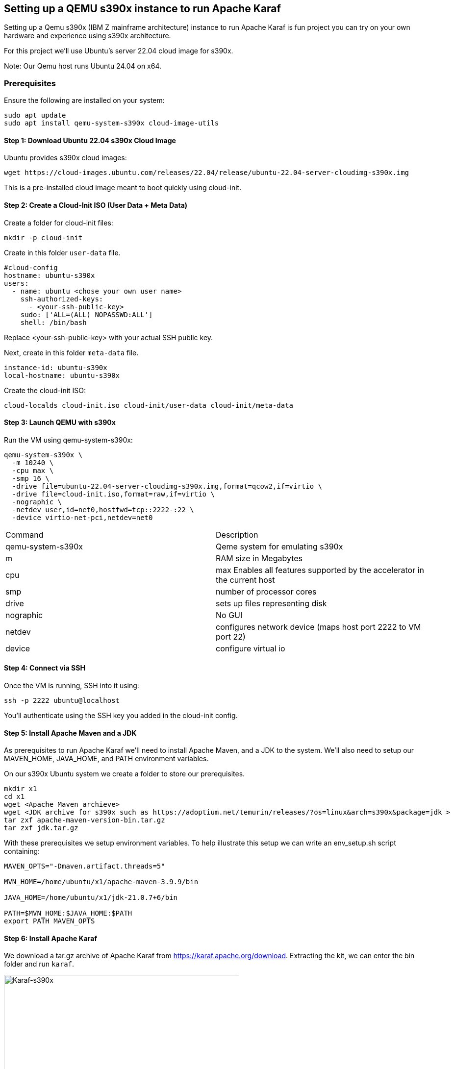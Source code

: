 == Setting up a QEMU s390x instance to run Apache Karaf

Setting up a Qemu s390x (IBM Z mainframe architecture) instance to run Apache Karaf is fun project you can try on your own hardware and experience using s390x architecture.

For this project we'll use Ubuntu's server 22.04 cloud image for s390x.

Note: Our Qemu host runs Ubuntu 24.04 on x64.

=== Prerequisites

Ensure the following are installed on your system:
[bash]
----
sudo apt update
sudo apt install qemu-system-s390x cloud-image-utils
----

==== Step 1: Download Ubuntu 22.04 s390x Cloud Image
Ubuntu provides s390x cloud images:
[bash]
----
wget https://cloud-images.ubuntu.com/releases/22.04/release/ubuntu-22.04-server-cloudimg-s390x.img
----
This is a pre-installed cloud image meant to boot quickly using cloud-init.

==== Step 2: Create a Cloud-Init ISO (User Data + Meta Data)

Create a folder for cloud-init files:
[bash]
----
mkdir -p cloud-init
----

Create in this folder `user-data` file.
[yaml]
----
#cloud-config
hostname: ubuntu-s390x
users:
  - name: ubuntu <chose your own user name>
    ssh-authorized-keys:
      - <your-ssh-public-key>
    sudo: ['ALL=(ALL) NOPASSWD:ALL']
    shell: /bin/bash
----
Replace <your-ssh-public-key> with your actual SSH public key.

Next, create in this folder `meta-data` file.
[yaml]
----
instance-id: ubuntu-s390x
local-hostname: ubuntu-s390x
----

Create the cloud-init ISO:
[bash]
----
cloud-localds cloud-init.iso cloud-init/user-data cloud-init/meta-data
----

==== Step 3: Launch QEMU with s390x

Run the VM using qemu-system-s390x:
[bash]
----
qemu-system-s390x \
  -m 10240 \
  -cpu max \
  -smp 16 \
  -drive file=ubuntu-22.04-server-cloudimg-s390x.img,format=qcow2,if=virtio \
  -drive file=cloud-init.iso,format=raw,if=virtio \
  -nographic \
  -netdev user,id=net0,hostfwd=tcp::2222-:22 \
  -device virtio-net-pci,netdev=net0
----

[cols="1,1"]
|===
| Command | Description
| qemu-system-s390x
| Qeme system for emulating s390x
| m
| RAM size in Megabytes
| cpu
| max Enables all features supported by the accelerator in the current host
| smp
| number of processor cores
| drive
| sets up files representing disk
| nographic
| No GUI
| netdev
| configures network device (maps host port 2222 to VM port 22)
| device
| configure virtual io
|===

==== Step 4: Connect via SSH

Once the VM is running, SSH into it using:
[bash]
----
ssh -p 2222 ubuntu@localhost
----
You'll authenticate using the SSH key you added in the cloud-init config.

==== Step 5: Install Apache Maven and a JDK

As prerequisites to run Apache Karaf we'll need to install Apache Maven, and a JDK to the system. We'll also need to setup our MAVEN_HOME, JAVA_HOME, and PATH environment variables.

On our s390x Ubuntu system we create a folder to store our prerequisites.
[bash]
----
mkdir x1
cd x1
wget <Apache Maven archieve>
wget <JDK archive for s390x such as https://adoptium.net/temurin/releases/?os=linux&arch=s390x&package=jdk >
tar zxf apache-maven-version-bin.tar.gz
tar zxf jdk.tar.gz
----

With these prerequisites we setup environment variables.
To help illustrate this setup we can write an env_setup.sh script containing:
[bash]
----
MAVEN_OPTS="-Dmaven.artifact.threads=5"

MVN_HOME=/home/ubuntu/x1/apache-maven-3.9.9/bin

JAVA_HOME=/home/ubuntu/x1/jdk-21.0.7+6/bin

PATH=$MVN_HOME:$JAVA_HOME:$PATH
export PATH MAVEN_OPTS
----

==== Step 6: Install Apache Karaf

We download a tar.gz archive of Apache Karaf from https://karaf.apache.org/download.
Extracting the kit, we can enter the bin folder and run `karaf`.

image::./assets/images/Karaf-s390x.png[alt=Karaf-s390x,width=480,height=640,align="center"]


== Conclusion

This methodology is NOT for production use, it's a fun project to explore using QEMU technology to virtualize and run a s390x based Ubuntu instance, and try out Apache Karaf running atop of it.

== About the Authors

link:https://github.com/savoirtech/blogs/blob/main/authors/JamieGoodyear.md[Jamie Goodyear]

== Reaching Out

Please do not hesitate to reach out with questions and comments, here on the Blog, or through the Savoir Technologies website at https://www.savoirtech.com.

== With Thanks

Thank you to the QEMU, Ubuntu, Open Mainframe, and Apache Karaf communities.

(c) 2025 Savoir Technologies
